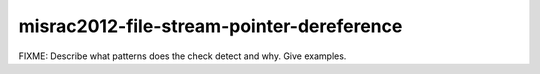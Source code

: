 .. title:: clang-tidy - misrac2012-file-stream-pointer-dereference

misrac2012-file-stream-pointer-dereference
==========================================

FIXME: Describe what patterns does the check detect and why. Give examples.

